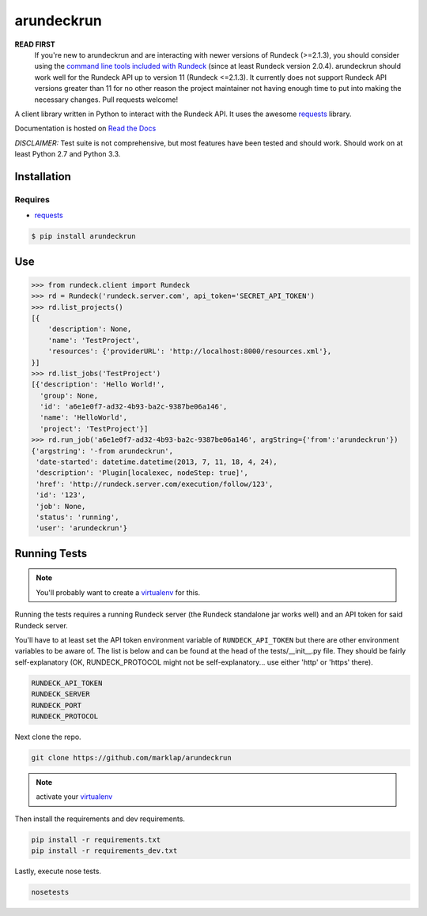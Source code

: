 arundeckrun
==========

**READ FIRST**
    If you're new to arundeckrun and are interacting with newer versions of Rundeck (>=2.1.3),
    you should consider using the `command line tools included with Rundeck
    <http://rundeck.org/docs/man1/index.html>`_ (since at least Rundeck version 2.0.4). arundeckrun
    should work well for the Rundeck API up to version 11 (Rundeck <=2.1.3). It currently does not
    support Rundeck API versions greater than 11 for no other reason the project maintainer not
    having enough time to put into making the necessary changes. Pull requests welcome!

A client library written in Python to interact with the Rundeck
API. It uses the awesome `requests`_
library.

Documentation is hosted on `Read the Docs`_

*DISCLAIMER:* Test suite is not comprehensive, but most features have been tested and should work.
Should work on at least Python 2.7 and Python 3.3.

Installation
------------

Requires
~~~~~~~~
* `requests`_

.. code-block:: bash

    $ pip install arundeckrun


Use
---

.. code-block:: pycon

    >>> from rundeck.client import Rundeck
    >>> rd = Rundeck('rundeck.server.com', api_token='SECRET_API_TOKEN')
    >>> rd.list_projects()
    [{
        'description': None,
        'name': 'TestProject',
        'resources': {'providerURL': 'http://localhost:8000/resources.xml'},
    }]
    >>> rd.list_jobs('TestProject')
    [{'description': 'Hello World!',
      'group': None,
      'id': 'a6e1e0f7-ad32-4b93-ba2c-9387be06a146',
      'name': 'HelloWorld',
      'project': 'TestProject'}]
    >>> rd.run_job('a6e1e0f7-ad32-4b93-ba2c-9387be06a146', argString={'from':'arundeckrun'})
    {'argstring': '-from arundeckrun',
     'date-started': datetime.datetime(2013, 7, 11, 18, 4, 24),
     'description': 'Plugin[localexec, nodeStep: true]',
     'href': 'http://rundeck.server.com/execution/follow/123',
     'id': '123',
     'job': None,
     'status': 'running',
     'user': 'arundeckrun'}


Running Tests
-------------

.. note:: You'll probably want to create a `virtualenv <http://www.virtualenv.org/en/latest/>`_
    for this.

Running the tests requires a running Rundeck server (the Rundeck standalone jar works well) and an
API token for said Rundeck server.

You'll have to at least set the API token environment variable of ``RUNDECK_API_TOKEN`` but there
are other environment variables to be aware of. The list is below and can be found at the head of
the tests/\_\_init\_\_.py file. They should be fairly self-explanatory (OK, RUNDECK_PROTOCOL might
not be self-explanatory... use either 'http' or 'https' there).

.. code-block:: bash

    RUNDECK_API_TOKEN
    RUNDECK_SERVER
    RUNDECK_PORT
    RUNDECK_PROTOCOL

Next clone the repo.

.. code-block:: bash

    git clone https://github.com/marklap/arundeckrun

.. note:: activate your `virtualenv <http://www.virtualenv.org/en/latest/>`_

Then install the requirements and dev requirements.

.. code-block:: bash

    pip install -r requirements.txt
    pip install -r requirements_dev.txt

Lastly, execute nose tests.

.. code-block:: bash

    nosetests

.. _requests: http://docs.python-requests.org/
.. _Read the Docs:  http://arundeckrun.readthedocs.org/
